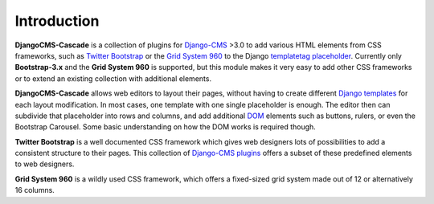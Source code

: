 .. _introduction:

Introduction
============
**DjangoCMS-Cascade** is a collection of plugins for Django-CMS_ >3.0 to add various HTML elements
from CSS frameworks, such as `Twitter Bootstrap`_ or the `Grid System 960`_ to the Django
templatetag_ placeholder_. Currently only **Bootstrap-3.x** and the **Grid System 960** is
supported, but this module makes it very easy to add other CSS frameworks or to extend an existing
collection with additional elements.

**DjangoCMS-Cascade** allows web editors to layout their pages, without having to create different
`Django templates`_ for each layout modification. In most cases, one template with one single
placeholder is enough. The editor then can subdivide that placeholder into rows and columns, and
add additional DOM_ elements such as buttons, rulers, or even the Bootstrap Carousel. Some basic
understanding on how the DOM works is required though.

**Twitter Bootstrap** is a well documented CSS framework which gives web designers lots of
possibilities to add a consistent structure to their pages. This collection of `Django-CMS plugins`_
offers a subset of these predefined elements to web designers.

**Grid System 960** is a wildly used CSS framework, which offers a fixed-sized grid system made
out of 12 or alternatively 16 columns.

.. _Django-CMS: https://github.com/divio/django-cms/
.. _Twitter Bootstrap: http://getbootstrap.com/
.. _Grid System 960: http://960.gs/
.. _Django templates: https://docs.djangoproject.com/en/dev/topics/templates/
.. _templatetag: https://docs.djangoproject.com/en/dev/howto/custom-template-tags/
.. _placeholder: https://django-cms.readthedocs.org/en/latest/advanced/templatetags.html#placeholder
.. _DOM: http://www.w3.org/DOM/
.. _Django-CMS plugins: https://django-cms.readthedocs.org/en/latest/getting_started/plugin_reference.html
